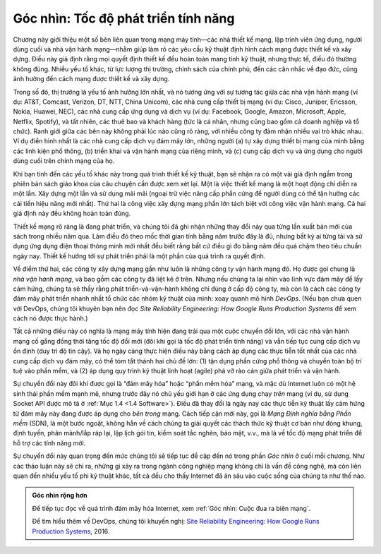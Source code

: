 Góc nhìn: Tốc độ phát triển tính năng
=====================================

Chương này giới thiệu một số bên liên quan trong mạng máy tính—các nhà thiết kế mạng, lập trình viên ứng dụng, người dùng cuối và nhà vận hành mạng—nhằm giúp làm rõ các yêu cầu kỹ thuật định hình cách mạng được thiết kế và xây dựng. Điều này giả định rằng mọi quyết định thiết kế đều hoàn toàn mang tính kỹ thuật, nhưng thực tế, điều đó thường không đúng. Nhiều yếu tố khác, từ lực lượng thị trường, chính sách của chính phủ, đến các cân nhắc về đạo đức, cũng ảnh hưởng đến cách mạng được thiết kế và xây dựng.

Trong số đó, thị trường là yếu tố ảnh hưởng lớn nhất, và nó tương ứng với sự tương tác giữa các nhà vận hành mạng (ví dụ: AT&T, Comcast, Verizon, DT, NTT, China Unicom), các nhà cung cấp thiết bị mạng (ví dụ: Cisco, Juniper, Ericsson, Nokia, Huawei, NEC), các nhà cung cấp ứng dụng và dịch vụ (ví dụ: Facebook, Google, Amazon, Microsoft, Apple, Netflix, Spotify), và tất nhiên, các thuê bao và khách hàng (tức là cá nhân, nhưng cũng bao gồm cả doanh nghiệp và tổ chức). Ranh giới giữa các bên này không phải lúc nào cũng rõ ràng, với nhiều công ty đảm nhận nhiều vai trò khác nhau. Ví dụ điển hình nhất là các nhà cung cấp dịch vụ đám mây lớn, những người (a) tự xây dựng thiết bị mạng của mình bằng các linh kiện phổ thông, (b) triển khai và vận hành mạng của riêng mình, và (c) cung cấp dịch vụ và ứng dụng cho người dùng cuối trên chính mạng của họ.

Khi bạn tính đến các yếu tố khác này trong quá trình thiết kế kỹ thuật, bạn sẽ nhận ra có một vài giả định ngầm trong phiên bản sách giáo khoa của câu chuyện cần được xem xét lại. Một là việc thiết kế mạng là một hoạt động chỉ diễn ra một lần. Xây dựng một lần và sử dụng mãi mãi (ngoại trừ việc nâng cấp phần cứng để người dùng có thể tận hưởng các cải tiến hiệu năng mới nhất). Thứ hai là công việc xây dựng mạng phần lớn tách biệt với công việc vận hành mạng. Cả hai giả định này đều không hoàn toàn đúng.

Thiết kế mạng rõ ràng là đang phát triển, và chúng tôi đã ghi nhận những thay đổi này qua từng lần xuất bản mới của sách trong nhiều năm qua. Làm điều đó theo mốc thời gian tính bằng năm trước đây là đủ, nhưng bất kỳ ai từng tải và sử dụng ứng dụng điện thoại thông minh mới nhất đều biết rằng bất cứ điều gì đo bằng năm đều quá chậm theo tiêu chuẩn ngày nay. Thiết kế hướng tới sự phát triển phải là một phần của quá trình ra quyết định.

Về điểm thứ hai, các công ty xây dựng mạng gần như luôn là những công ty vận hành mạng đó. Họ được gọi chung là *nhà vận hành mạng*, và bao gồm các công ty đã liệt kê ở trên. Nhưng nếu chúng ta lại nhìn vào lĩnh vực đám mây để lấy cảm hứng, chúng ta sẽ thấy rằng phát triển-và-vận-hành không chỉ đúng ở cấp độ công ty, mà còn là cách các công ty đám mây phát triển nhanh nhất tổ chức các nhóm kỹ thuật của mình: xoay quanh mô hình *DevOps*. (Nếu bạn chưa quen với DevOps, chúng tôi khuyên bạn nên đọc *Site Reliability Engineering: How Google Runs Production Systems* để xem cách nó được thực hành.)

Tất cả những điều này có nghĩa là mạng máy tính hiện đang trải qua một cuộc chuyển đổi lớn, với các nhà vận hành mạng cố gắng đồng thời tăng tốc độ đổi mới (đôi khi gọi là tốc độ phát triển tính năng) và vẫn tiếp tục cung cấp dịch vụ ổn định (duy trì độ tin cậy). Và họ ngày càng thực hiện điều này bằng cách áp dụng các thực tiễn tốt nhất của các nhà cung cấp dịch vụ đám mây, có thể tóm tắt thành hai chủ đề lớn: (1) tận dụng phần cứng phổ thông và chuyển toàn bộ trí tuệ vào phần mềm, và (2) áp dụng quy trình kỹ thuật linh hoạt (agile) phá vỡ rào cản giữa phát triển và vận hành.

Sự chuyển đổi này đôi khi được gọi là “đám mây hóa” hoặc “phần mềm hóa” mạng, và mặc dù Internet luôn có một hệ sinh thái phần mềm mạnh mẽ, nhưng trước đây nó chủ yếu giới hạn ở các ứng dụng chạy *trên* mạng (ví dụ, sử dụng Socket API được mô tả ở :ref:`Mục 1.4 <1.4 Software>`). Điều đã thay đổi là ngày nay các thực tiễn kỹ thuật lấy cảm hứng từ đám mây này đang được áp dụng cho *bên trong* mạng. Cách tiếp cận mới này, gọi là *Mạng Định nghĩa bằng Phần mềm* (SDN), là một bước ngoặt, không hẳn về cách chúng ta giải quyết các thách thức kỹ thuật cơ bản như đóng khung, định tuyến, phân mảnh/lắp ráp lại, lập lịch gói tin, kiểm soát tắc nghẽn, bảo mật, v.v., mà là về tốc độ mạng phát triển để hỗ trợ các tính năng mới.

Sự chuyển đổi này quan trọng đến mức chúng tôi sẽ tiếp tục đề cập đến nó trong phần *Góc nhìn* ở cuối mỗi chương. Như các thảo luận này sẽ chỉ ra, những gì xảy ra trong ngành công nghiệp mạng không chỉ là vấn đề công nghệ, mà còn liên quan đến nhiều yếu tố phi kỹ thuật khác, tất cả đều cho thấy Internet đã ăn sâu vào cuộc sống của chúng ta như thế nào.

.. admonition:: Góc nhìn rộng hơn

   Để tiếp tục đọc về quá trình đám mây hóa Internet, xem
   :ref:`Góc nhìn: Cuộc đua ra biên mạng`.

   Để tìm hiểu thêm về DevOps, chúng tôi khuyến nghị: `Site Reliability
   Engineering: How Google Runs Production Systems
   <https://www.amazon.com/Site-Reliability-Engineering-Production-Systems/dp/149192912X/ref=pd_bxgy_14_img_2/131-5109792-2268338?_encoding=UTF8&pd_rd_i=149192912X&pd_rd_r=4b77155f-234d-11e9-944e-278ce23a35b5&pd_rd_w=qIfxg&pd_rd_wg=12dE2&pf_rd_p=6725dbd6-9917-451d-beba-16af7874e407&pf_rd_r=5GN656H9VEG4WEVGB728&psc=1&refRID=5GN656H9VEG4WEVGB728>`__,
   2016.
